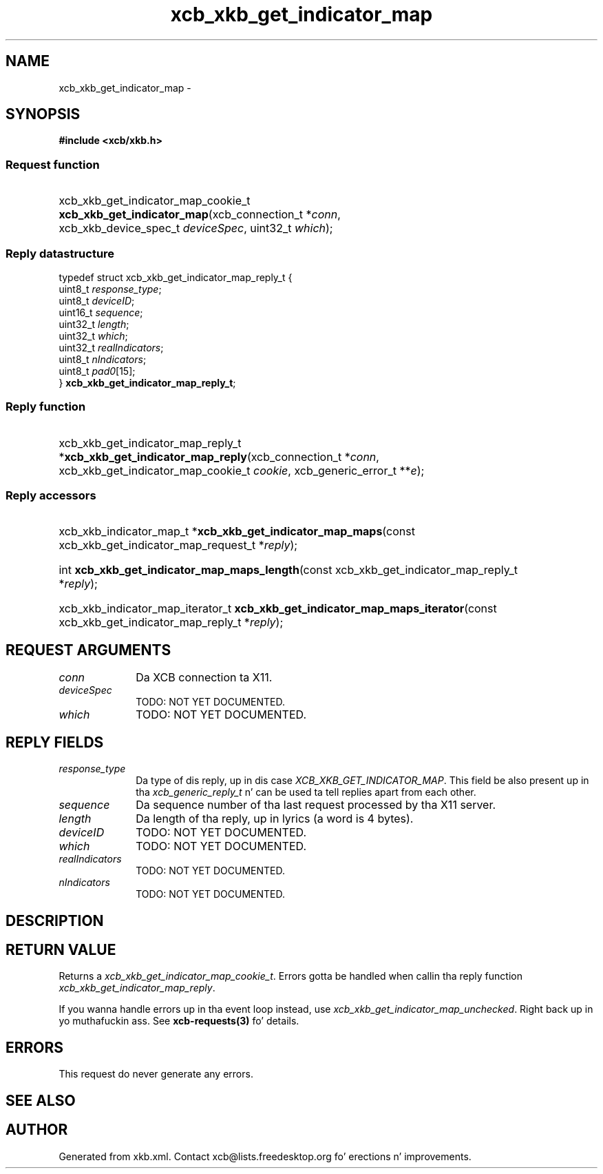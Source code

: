 .TH xcb_xkb_get_indicator_map 3  2013-08-04 "XCB" "XCB Requests"
.ad l
.SH NAME
xcb_xkb_get_indicator_map \- 
.SH SYNOPSIS
.hy 0
.B #include <xcb/xkb.h>
.SS Request function
.HP
xcb_xkb_get_indicator_map_cookie_t \fBxcb_xkb_get_indicator_map\fP(xcb_connection_t\ *\fIconn\fP, xcb_xkb_device_spec_t\ \fIdeviceSpec\fP, uint32_t\ \fIwhich\fP);
.PP
.SS Reply datastructure
.nf
.sp
typedef struct xcb_xkb_get_indicator_map_reply_t {
    uint8_t  \fIresponse_type\fP;
    uint8_t  \fIdeviceID\fP;
    uint16_t \fIsequence\fP;
    uint32_t \fIlength\fP;
    uint32_t \fIwhich\fP;
    uint32_t \fIrealIndicators\fP;
    uint8_t  \fInIndicators\fP;
    uint8_t  \fIpad0\fP[15];
} \fBxcb_xkb_get_indicator_map_reply_t\fP;
.fi
.SS Reply function
.HP
xcb_xkb_get_indicator_map_reply_t *\fBxcb_xkb_get_indicator_map_reply\fP(xcb_connection_t\ *\fIconn\fP, xcb_xkb_get_indicator_map_cookie_t\ \fIcookie\fP, xcb_generic_error_t\ **\fIe\fP);
.SS Reply accessors
.HP
xcb_xkb_indicator_map_t *\fBxcb_xkb_get_indicator_map_maps\fP(const xcb_xkb_get_indicator_map_request_t *\fIreply\fP);
.HP
int \fBxcb_xkb_get_indicator_map_maps_length\fP(const xcb_xkb_get_indicator_map_reply_t *\fIreply\fP);
.HP
xcb_xkb_indicator_map_iterator_t \fBxcb_xkb_get_indicator_map_maps_iterator\fP(const xcb_xkb_get_indicator_map_reply_t *\fIreply\fP);
.br
.hy 1
.SH REQUEST ARGUMENTS
.IP \fIconn\fP 1i
Da XCB connection ta X11.
.IP \fIdeviceSpec\fP 1i
TODO: NOT YET DOCUMENTED.
.IP \fIwhich\fP 1i
TODO: NOT YET DOCUMENTED.
.SH REPLY FIELDS
.IP \fIresponse_type\fP 1i
Da type of dis reply, up in dis case \fIXCB_XKB_GET_INDICATOR_MAP\fP. This field be also present up in tha \fIxcb_generic_reply_t\fP n' can be used ta tell replies apart from each other.
.IP \fIsequence\fP 1i
Da sequence number of tha last request processed by tha X11 server.
.IP \fIlength\fP 1i
Da length of tha reply, up in lyrics (a word is 4 bytes).
.IP \fIdeviceID\fP 1i
TODO: NOT YET DOCUMENTED.
.IP \fIwhich\fP 1i
TODO: NOT YET DOCUMENTED.
.IP \fIrealIndicators\fP 1i
TODO: NOT YET DOCUMENTED.
.IP \fInIndicators\fP 1i
TODO: NOT YET DOCUMENTED.
.SH DESCRIPTION
.SH RETURN VALUE
Returns a \fIxcb_xkb_get_indicator_map_cookie_t\fP. Errors gotta be handled when callin tha reply function \fIxcb_xkb_get_indicator_map_reply\fP.

If you wanna handle errors up in tha event loop instead, use \fIxcb_xkb_get_indicator_map_unchecked\fP. Right back up in yo muthafuckin ass. See \fBxcb-requests(3)\fP fo' details.
.SH ERRORS
This request do never generate any errors.
.SH SEE ALSO
.SH AUTHOR
Generated from xkb.xml. Contact xcb@lists.freedesktop.org fo' erections n' improvements.
